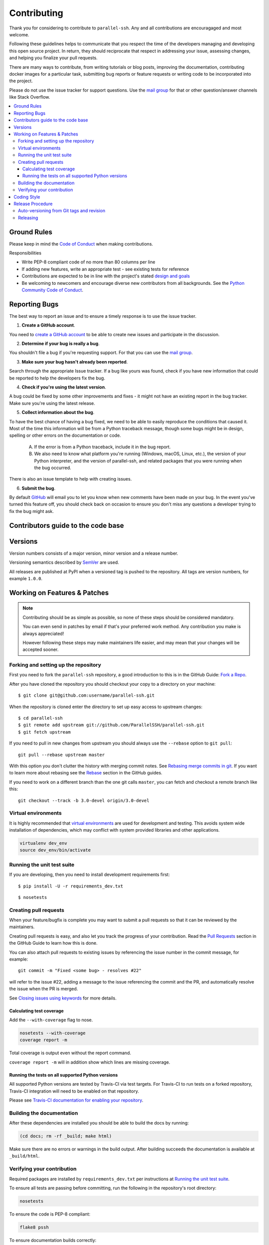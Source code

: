 .. _contributing:

==============
 Contributing
==============

Thank you for considering to contribute to ``parallel-ssh``. Any and all contributions are encouragaged and most welcome.

Following these guidelines helps to communicate that you respect the time of the developers managing and developing this open source project. In return, they should reciprocate that respect in addressing your issue, assessing changes, and helping you finalize your pull requests.

There are many ways to contribute, from writing tutorials or blog posts, improving the documentation, contributing docker images for a particular task, submitting bug reports or feature requests or writing code to be incorporated into the project.

Please do not use the issue tracker for support questions. Use the `mail group`_ for that or other question/answer channels like Stack Overflow.

.. contents::
    :local:

Ground Rules
============

Please keep in mind the `Code of Conduct <https://github.com/ParallelSSH/parallel-ssh/blob/master/.github/code_of_conduct.md>`_ 
when making contributions.

Responsibilities

* Write PEP-8 compliant code of no more than 80 columns per line
* If adding new features, write an appropriate test - see existing tests for reference
* Contributions are expected to be in line with the project's stated `design and goals <http://parallel-ssh.readthedocs.io/en/latest/introduction.html#design-and-goals>`_
* Be welcoming to newcomers and encourage diverse new contributors from all backgrounds. See the `Python Community Code of Conduct <https://www.python.org/psf/codeofconduct/>`_.

.. _reporting-bugs:


Reporting Bugs
==============

The best way to report an issue and to ensure a timely response is to use the
issue tracker.

1) **Create a GitHub account**.

You need to `create a GitHub account`_ to be able to create new issues
and participate in the discussion.

.. _`create a GitHub account`: https://github.com/signup/free

2) **Determine if your bug is really a bug**.

You shouldn't file a bug if you're requesting support. For that you can use
the `mail group`_.

3) **Make sure your bug hasn't already been reported**.

Search through the appropriate Issue tracker. If a bug like yours was found,
check if you have new information that could be reported to help
the developers fix the bug.

4) **Check if you're using the latest version**.

A bug could be fixed by some other improvements and fixes - it might not have an
existing report in the bug tracker. Make sure you're using the latest release.

5) **Collect information about the bug**.

To have the best chance of having a bug fixed, we need to be able to easily
reproduce the conditions that caused it. Most of the time this information
will be from a Python traceback message, though some bugs might be in design,
spelling or other errors on the documentation or code.

    A) If the error is from a Python traceback, include it in the bug report.

    B) We also need to know what platform you're running (Windows, macOS, Linux,
       etc.), the version of your Python interpreter, and the version of parallel-ssh,
       and related packages that you were running when the bug occurred.

There is also an issue template to help with creating issues.

6) **Submit the bug**.


By default `GitHub`_ will email you to let you know when new comments have
been made on your bug. In the event you've turned this feature off, you
should check back on occasion to ensure you don't miss any questions a
developer trying to fix the bug might ask.

.. _`GitHub`: https://github.com

Contributors guide to the code base
===================================

.. _versions:

Versions
========

Version numbers consists of a major version, minor version and a release number.

Versioning semantics described by
`SemVer <http://semver.org>`_ are used.

All releases are published at PyPI when a versioned tag is pushed to the
repository. All tags are version numbers, for example ``1.0.0``.

.. _git-branches:

Working on Features & Patches
=============================

.. note::

    Contributing should be as simple as possible,
    so none of these steps should be considered mandatory.

    You can even send in patches by email if that's your preferred
    work method. Any contribution you make
    is always appreciated!

    However following these steps may make maintainers life easier,
    and may mean that your changes will be accepted sooner.

Forking and setting up the repository
-------------------------------------

First you need to fork the ``parallel-ssh`` repository, a good introduction to this
is in the GitHub Guide: `Fork a Repo`_.

After you have cloned the repository you should checkout your copy
to a directory on your machine:

::

    $ git clone git@github.com:username/parallel-ssh.git

When the repository is cloned enter the directory to set up easy access
to upstream changes:

::

    $ cd parallel-ssh
    $ git remote add upstream git://github.com/ParallelSSH/parallel-ssh.git
    $ git fetch upstream

If you need to pull in new changes from upstream you should
always use the ``--rebase`` option to ``git pull``:

::

    git pull --rebase upstream master

With this option you don't clutter the history with merging
commit notes. See `Rebasing merge commits in git`_.
If you want to learn more about rebasing see the `Rebase`_
section in the GitHub guides.

If you need to work on a different branch than the one git calls ``master``, you can
fetch and checkout a remote branch like this::

    git checkout --track -b 3.0-devel origin/3.0-devel

.. _`Fork a Repo`: https://help.github.com/fork-a-repo/
.. _`Rebasing merge commits in git`:
    https://notes.envato.com/developers/rebasing-merge-commits-in-git/
.. _`Rebase`: https://help.github.com/rebase/

Virtual environments
---------------------

It is highly recommended that `virtual environments <http://docs.python-guide.org/en/latest/dev/virtualenvs/>`_ are used for development and testing. This avoids system wide installation of dependencies, which may conflict with system provided libraries and other applications.

.. code-block:: shell

   virtualenv dev_env
   source dev_env/bin/activate

Running the unit test suite
---------------------------

If you are developing, then you need to install development requirements first:

::

    $ pip install -U -r requirements_dev.txt

::

    $ nosetests

.. _contributing-pull-requests:

Creating pull requests
----------------------

When your feature/bugfix is complete you may want to submit
a pull requests so that it can be reviewed by the maintainers.

Creating pull requests is easy, and also let you track the progress
of your contribution. Read the `Pull Requests`_ section in the GitHub
Guide to learn how this is done.

You can also attach pull requests to existing issues by referencing the issue
number in the commit message, for example::

  git commit -m "Fixed <some bug> - resolves #22"

will refer to the issue #22, adding a message to the issue referencing the
commit and the PR, and automatically resolve the issue when the PR is merged. 

See `Closing issues using keywords`_ for more details.

.. _`Pull Requests`: http://help.github.com/send-pull-requests/

.. _`Closing issues using keywords`: https://help.github.com/articles/closing-issues-using-keywords/

.. _contributing-coverage:

Calculating test coverage
~~~~~~~~~~~~~~~~~~~~~~~~~

Add the ``--with-coverage`` flag to nose.

.. code-block:: shell

   nosetests --with-coverage
   coverage report -m

Total coverage is output even without the report command.

``coverage report -m`` will in addition show which lines are missing coverage.

Running the tests on all supported Python versions
~~~~~~~~~~~~~~~~~~~~~~~~~~~~~~~~~~~~~~~~~~~~~~~~~~

All supported Python versions are tested by Travis-CI via test targets. For 
Travis-CI to run tests on a forked repository, Travis-CI integration will need
to be enabled on that repository.

Please see `Travis-CI documentation for enabling your repository <https://docs.travis-ci.com/user/getting-started/#To-get-started-with-Travis-CI>`_.

Building the documentation
--------------------------

After these dependencies are installed you should be able to
build the docs by running:

.. code-block:: shell

   (cd docs; rm -rf _build; make html)

Make sure there are no errors or warnings in the build output.
After building succeeds the documentation is available at ``_build/html``.

.. _contributing-verify:

Verifying your contribution
---------------------------

Required packages are installed by ``requirements_dev.txt`` per instructions
at `Running the unit test suite`_.

To ensure all tests are passing before committing, run the following in the
repository's root directory:

.. code-block:: shell

   nosetests

To ensure the code is PEP-8 compliant:

.. code-block:: shell

   flake8 pssh

To ensure documentation builds correctly:

.. code-block:: shell

   pip install sphinx
   (cd doc; make html)

Generated documentation will be found in ``doc/_build/html`` in the repository's
root directory.

See also `Travis-CI configuration <https://github.com/ParallelSSH/parallel-ssh/blob/master/.travis.yml>`_ for which tests are subject to CI.

.. _coding-style:

Coding Style
============

You should probably be able to pick up the coding style
from surrounding code, but it is a good idea to be aware of the
following conventions.


* All Python code must follow the `PEP-8 <https://www.python.org/dev/peps/pep-0008/>`_ guidelines.

  ``flake8`` and ``pep8`` are utilities you can use to verify that your code
  is following the conventions. 

  ``flake8`` is automatically run by the project's
  Travis-CI based integration tests and is required for builds to pass.

  ``autoflake`` may be used in conjuction with IDEs to automatically adjust code to be compliant.

* Docstrings must follow the `PEP-257 <https://www.python.org/dev/peps/pep-0257>`_ conventions.

* Docstrings for *public* API endpoints should include Sphinx docstring directives
  for inclusion in the auto-generated API documentation. For example::

    def method(self, arg):
        """Method for <..>

	:param arg: Argument for <..>
	:type arg: str

	:rtype: None
	"""

  See existing documentation strings for reference.

* Docstrings for internal functions - ones starting with ``_`` or ``__`` - 
  are not required.

* Lines should not exceed 80 columns.

* Import order

    * Python standard library (`import xxx`)
    * Python standard library (`from xxx import`)
    * Third-party packages.
    * Other modules from the current package.

    Within these sections the imports should be sorted by module name.

    Example:

    ::

        import threading
        import time

        from collections import deque
        from Queue import Queue, Empty

        from .platforms import Pidfile
        from .five import zip_longest, items, range
        from .utils.time import maybe_timedelta

* Wild-card imports must not be used (`from xxx import *`).

Release Procedure
=================

* Create new tag
* Add release notes for tag via GitHub releases

Creating a new tag can be done via the Github Releases page automatically if one does not already exist.

Auto-versioning from Git tags and revision
-------------------------------------------

The version number is automatically calculated based on, in order of 
preference:

* Git tag
* Latest git tag plus git revision short hand since tag
* Auto-generated version file for non-git installations

In order to publish a new version, just create and push a new tag.

::

    $ git tag X.Y.Z
    $ git push --tags

Releasing
---------

New git tags are automatically published to PyPi via Travis-CI deploy
functionality, subject to all tests and checks passing.

This includes documentation generating correctly for publishing to 
ReadTheDocs, style checks via ``flake8`` et al.

In addition to source code releases, binary wheels for Linux, OSX and Windows, all Python versions, are also built automatically for released tags only. Further more, system packages for the most popular Linux distributions are also built automatically and uploaded to Github Releases page for released tags only.

Publishing to PyPi and ReadTheDocs is only possible with Travis-CI build 
jobs initiated by the official GitHub project - forks 
cannot deploy to PyPi or publish documentation to ReadTheDocs.

.. _`mail group`: https://groups.google.com/forum/#!forum/parallelssh
